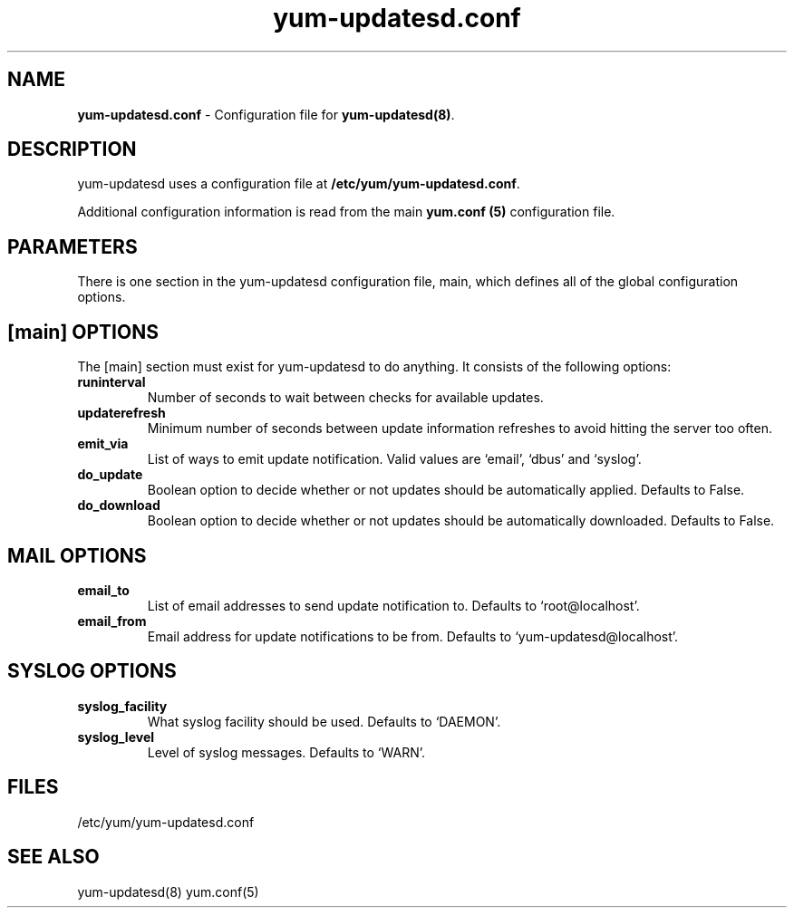 .TH "yum-updatesd.conf" "5" "" "Jeremy Katz" "yum-updatesd configuration file"
.SH "NAME"
.LP 
\fByum-updatesd.conf\fR \- Configuration file for \fByum-updatesd(8)\fR.
.SH "DESCRIPTION"
.LP 
yum-updatesd uses a configuration file at \fB/etc/yum/yum-updatesd.conf\fR. 
.LP
Additional configuration information is read from the main \fByum.conf
(5)\fR configuration file.

.SH "PARAMETERS"
.LP
There is one section in the yum-updatesd configuration file, main,
which defines all of the global configuration options.

.SH "[main] OPTIONS"
.LP 
The [main] section must exist for yum-updatesd to do anything. It
consists of the following options:

.IP \fBruninterval\fR
Number of seconds to wait between checks for available updates.

.IP \fBupdaterefresh\fR
Minimum number of seconds between update information refreshes to
avoid hitting the server too often.

.IP \fBemit_via\fR
List of ways to emit update notification.  Valid values are `email',
`dbus' and `syslog'.

.IP \fBdo_update\fR
Boolean option to decide whether or not updates should be
automatically applied.  Defaults to False.

.IP \fBdo_download\fR
Boolean option to decide whether or not updates should be
automatically downloaded.  Defaults to False.

.SH "MAIL OPTIONS"
.IP \fBemail_to\fR
List of email addresses to send update notification to.  Defaults to 
`root@localhost'.

.IP \fBemail_from\fR
Email address for update notifications to be from.  Defaults to 
`yum-updatesd@localhost'.

.SH "SYSLOG OPTIONS"
.IP \fBsyslog_facility\fR
What syslog facility should be used.  Defaults to `DAEMON'.

.IP \fBsyslog_level\fR
Level of syslog messages.  Defaults to `WARN'.


.SH "FILES"
.nf 
/etc/yum/yum-updatesd.conf

.SH "SEE ALSO"
.LP 
yum-updatesd(8)
yum.conf(5)

